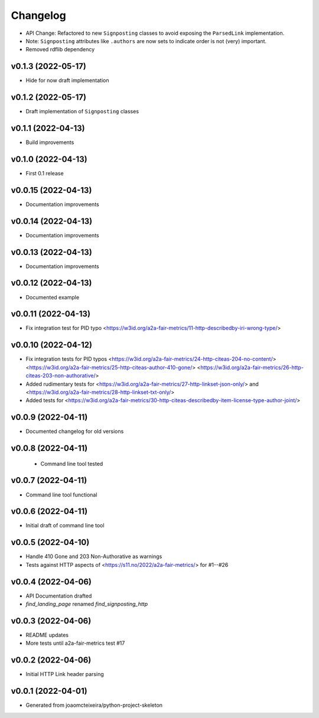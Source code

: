 
Changelog
=========


* API Change: Refactored to new ``Signposting`` classes
  to avoid exposing the ``ParsedLink`` implementation.
* Note: ``Signposting`` attributes like ``.authors`` are now
  sets to indicate order is not (very) important.
* Removed rdflib dependency

v0.1.3 (2022-05-17)
------------------------------------------------------------
* Hide for now draft implementation

v0.1.2 (2022-05-17)
------------------------------------------------------------
* Draft implementation of ``Signposting`` classes

v0.1.1 (2022-04-13)
------------------------------------------------------------

* Build improvements

v0.1.0 (2022-04-13)
------------------------------------------------------------

* First 0.1 release

v0.0.15 (2022-04-13)
------------------------------------------------------------
* Documentation improvements

v0.0.14 (2022-04-13)
------------------------------------------------------------
* Documentation improvements

v0.0.13 (2022-04-13)
------------------------------------------------------------
* Documentation improvements

v0.0.12 (2022-04-13)
------------------------------------------------------------
* Documented example

v0.0.11 (2022-04-13)
------------------------------------------------------------
* Fix integration test for PID typo <https://w3id.org/a2a-fair-metrics/11-http-describedby-iri-wrong-type/>

v0.0.10 (2022-04-12)
------------------------------------------------------------
* Fix integration tests for PID typos <https://w3id.org/a2a-fair-metrics/24-http-citeas-204-no-content/> <https://w3id.org/a2a-fair-metrics/25-http-citeas-author-410-gone/> <https://w3id.org/a2a-fair-metrics/26-http-citeas-203-non-authorative/>
* Added rudimentary tests for <https://w3id.org/a2a-fair-metrics/27-http-linkset-json-only/> and <https://w3id.org/a2a-fair-metrics/28-http-linkset-txt-only/>
* Added tests for <https://w3id.org/a2a-fair-metrics/30-http-citeas-describedby-item-license-type-author-joint/>

v0.0.9 (2022-04-11)
------------------------------------------------------------
* Documented changelog for old versions

v0.0.8 (2022-04-11)
------------------------------------------------------------
 * Command line tool tested

v0.0.7 (2022-04-11)
------------------------------------------------------------
* Command line tool functional

v0.0.6 (2022-04-11)
------------------------------------------------------------
* Initial draft of command line tool

v0.0.5 (2022-04-10)
------------------------------------------------------------
* Handle 410 Gone and 203 Non-Authorative as warnings
* Tests against HTTP aspects of <https://s11.no/2022/a2a-fair-metrics/> for #1--#26

v0.0.4 (2022-04-06)
------------------------------------------------------------
* API Documentation drafted
* `find_landing_page` renamed `find_signposting_http`

v0.0.3 (2022-04-06)
------------------------------------------------------------
* README updates
* More tests until a2a-fair-metrics test #17

v0.0.2 (2022-04-06)
------------------------------------------------------------
* Initial HTTP Link header parsing

v0.0.1 (2022-04-01)
------------------------------------------------------------
* Generated from joaomcteixeira/python-project-skeleton

